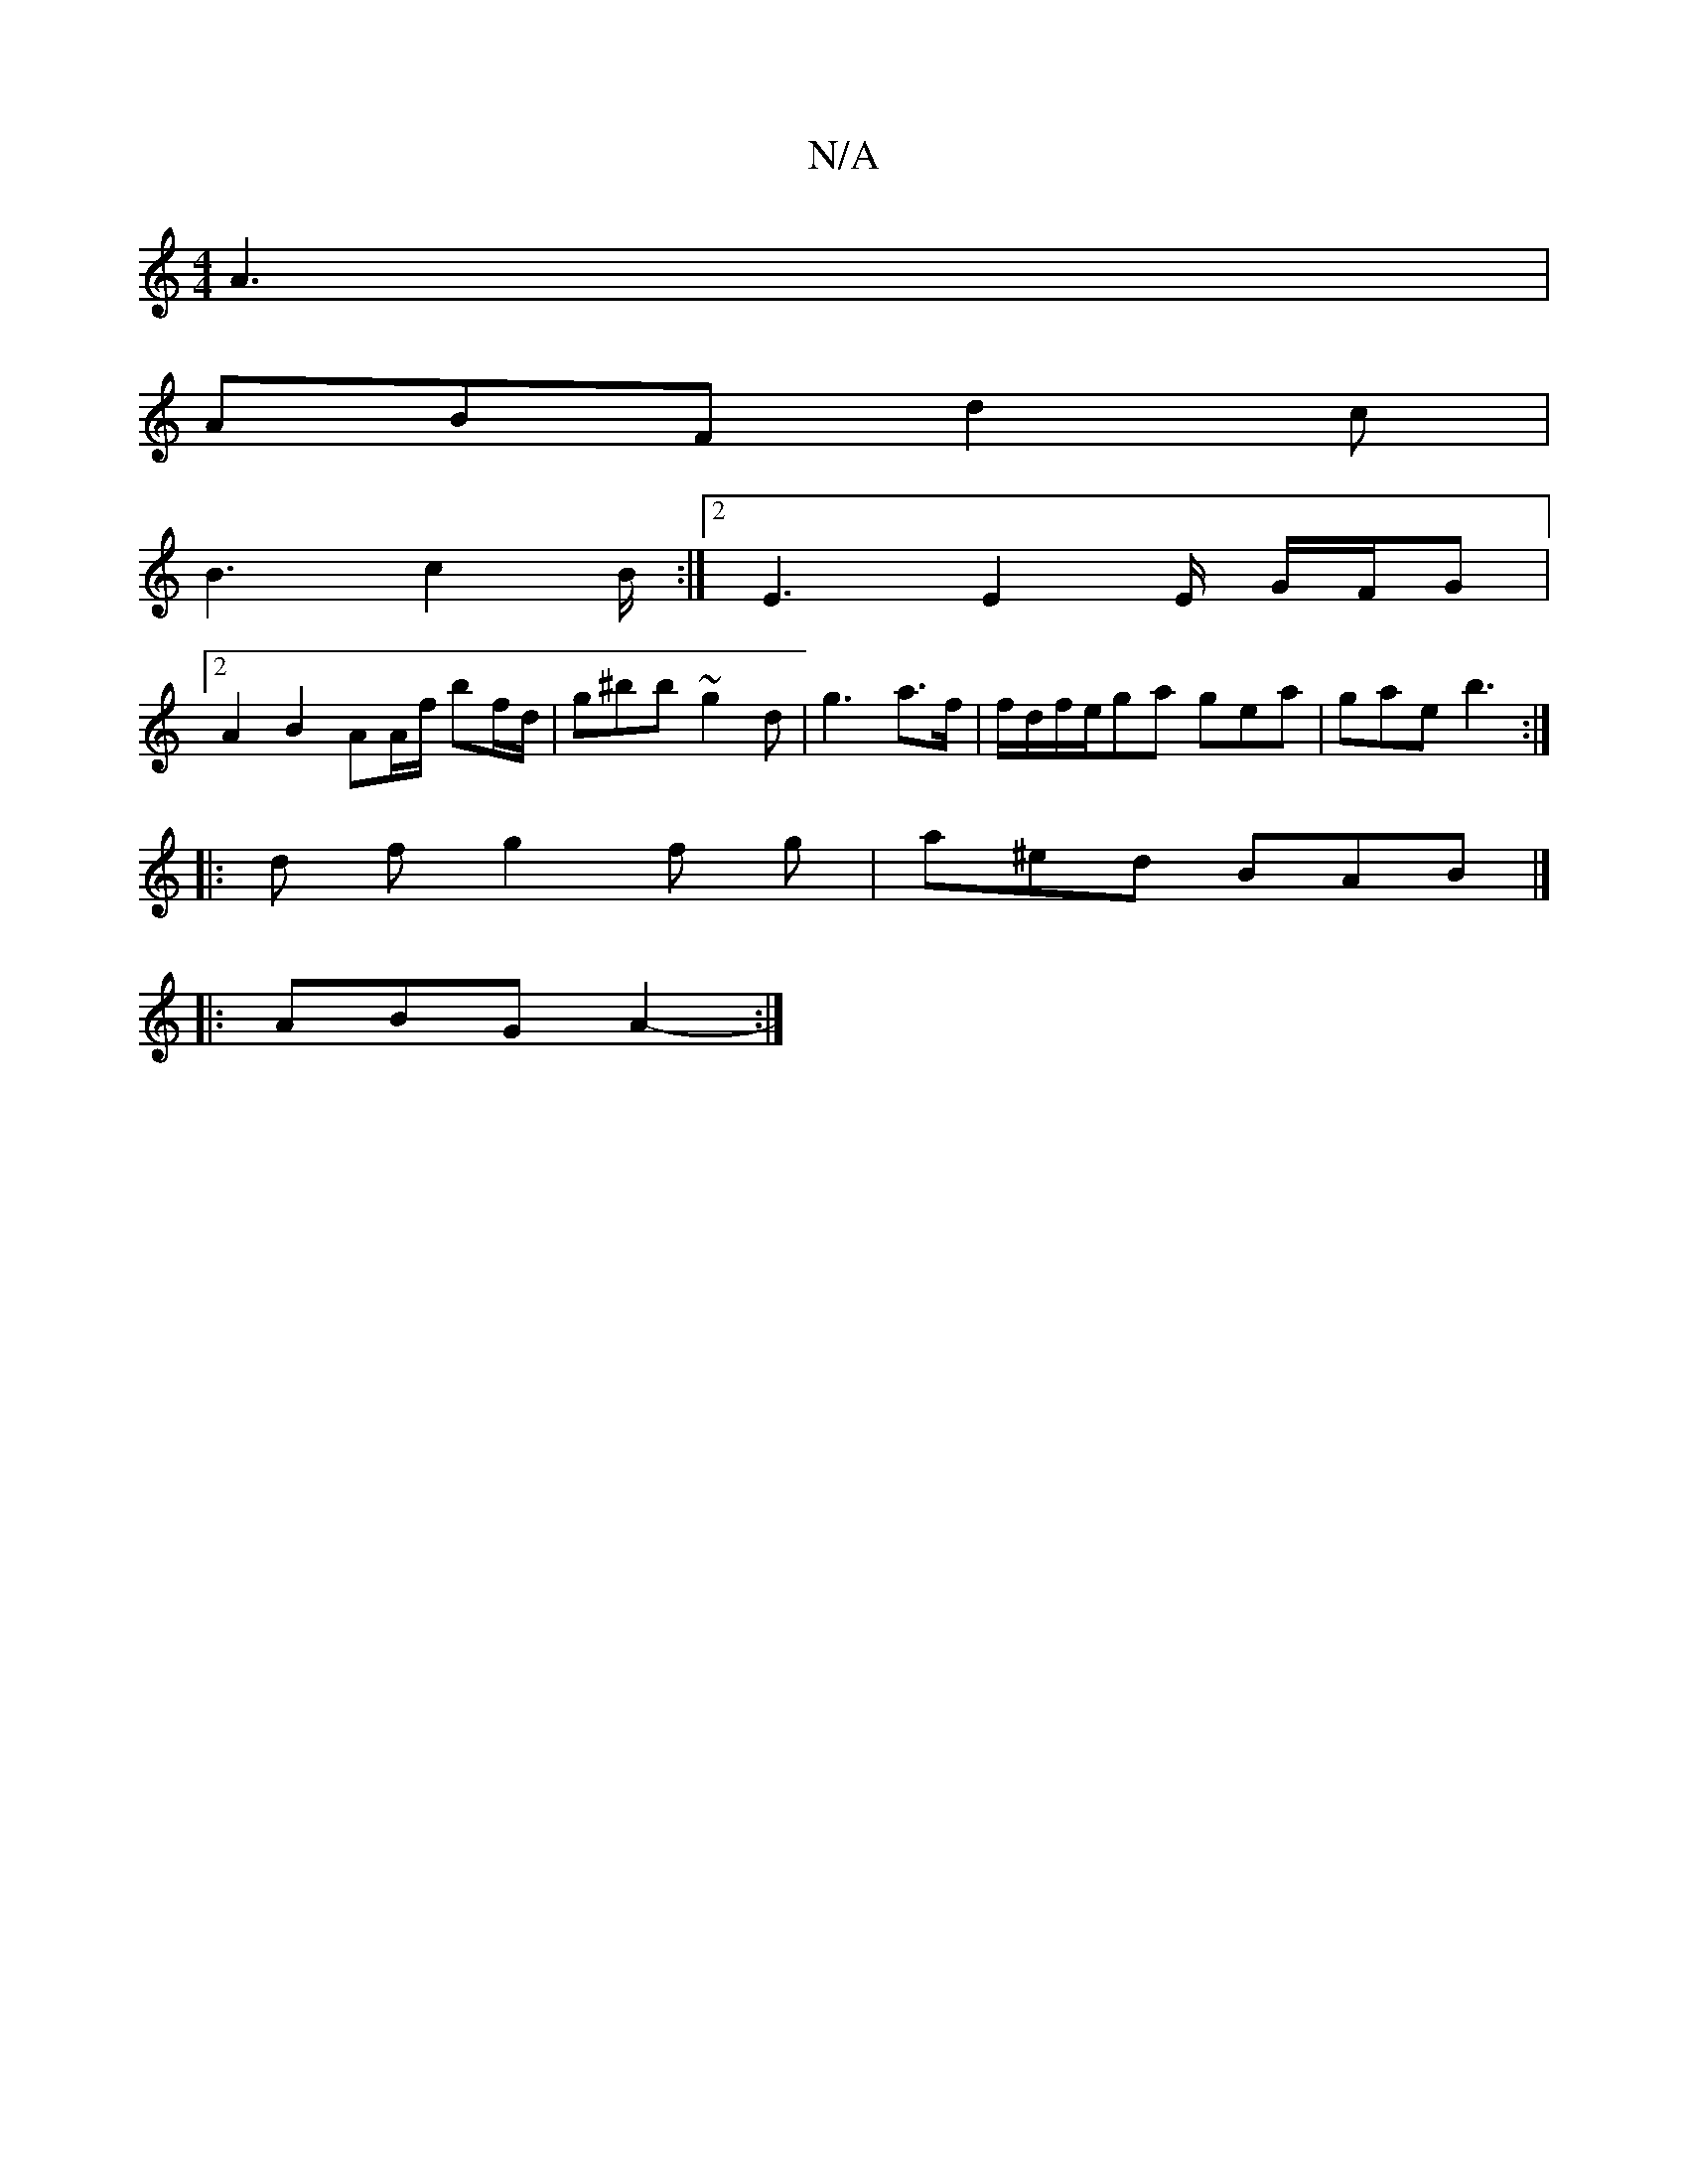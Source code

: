 X:1
T:N/A
M:4/4
R:N/A
K:Cmajor
A3 |
ABF d2c|
B3 c2B/2:|2 E3 E2 E/2 G/F/G |
[2A2 B2 AA/f/ bf/d/ | g^bb ~g2d | g3- a>f | f/d/f/e/ga gea | gae b3 :|
|: d f g2 f g | a^ed BAB |]
|: ABG A2- :|]

|:AG|dGE GBc|dcA BdA|AG] E2d|AGF BGG|GBG 